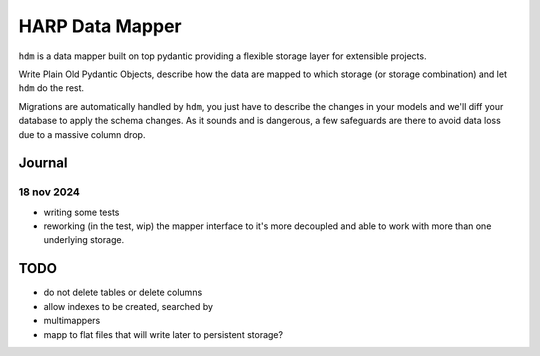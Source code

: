 HARP Data Mapper
================

``hdm`` is a data mapper built on top pydantic providing a flexible storage layer for extensible projects.

Write Plain Old Pydantic Objects, describe how the data are mapped to which storage (or storage combination) and let
``hdm`` do the rest.

Migrations are automatically handled by ``hdm``, you just have to describe the changes in your models and we'll diff
your database to apply the schema changes. As it sounds and is dangerous, a few safeguards are there to avoid data
loss due to a massive column drop.

Journal
:::::::

18 nov 2024
-----------

* writing some tests
* reworking (in the test, wip) the mapper interface to it's more decoupled and able to work with more than one underlying storage.


TODO
::::

* do not delete tables or delete columns
* allow indexes to be created, searched by
* multimappers
* mapp to flat files that will write later to persistent storage?